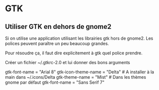 * GTK
** Utiliser GTK en dehors de gnome2
   Si on utilise une application utilisant les librairies gtk  hors de gnome2. Les polices peuvent paraître un peu beaucoup
   grandes.

   Pour résoudre ça, il faut dire explicitement à gtk quel police prendre.

   Créer un fichier ~/.gtkrc-2.0 et lui donner des bons arguments

   gtk-font-name = "Arial 8"
   gtk-icon-theme-name = "Delta" # A installer à la main dans ~/.icons/Delta
   gtk-theme-name = "Mist" # Dans les thèmes gnome par défaut
   gtk-font-name = "Sans Serif 7"


